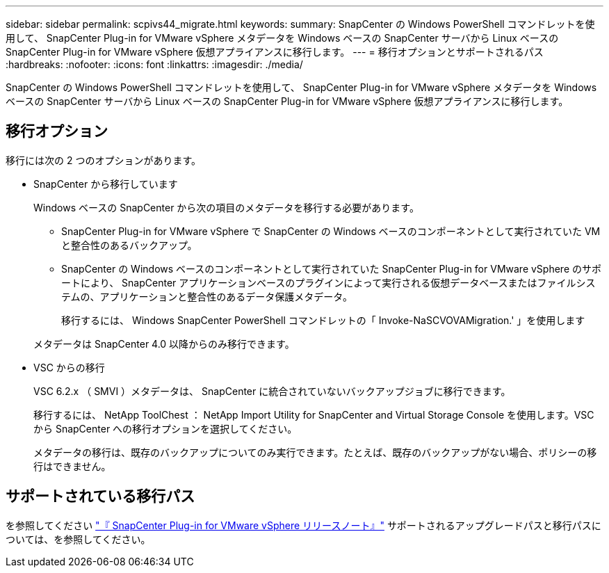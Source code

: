 ---
sidebar: sidebar 
permalink: scpivs44_migrate.html 
keywords:  
summary: SnapCenter の Windows PowerShell コマンドレットを使用して、 SnapCenter Plug-in for VMware vSphere メタデータを Windows ベースの SnapCenter サーバから Linux ベースの SnapCenter Plug-in for VMware vSphere 仮想アプライアンスに移行します。 
---
= 移行オプションとサポートされるパス
:hardbreaks:
:nofooter: 
:icons: font
:linkattrs: 
:imagesdir: ./media/


[role="lead"]
SnapCenter の Windows PowerShell コマンドレットを使用して、 SnapCenter Plug-in for VMware vSphere メタデータを Windows ベースの SnapCenter サーバから Linux ベースの SnapCenter Plug-in for VMware vSphere 仮想アプライアンスに移行します。



== 移行オプション

移行には次の 2 つのオプションがあります。

* SnapCenter から移行しています
+
Windows ベースの SnapCenter から次の項目のメタデータを移行する必要があります。

+
** SnapCenter Plug-in for VMware vSphere で SnapCenter の Windows ベースのコンポーネントとして実行されていた VM と整合性のあるバックアップ。
** SnapCenter の Windows ベースのコンポーネントとして実行されていた SnapCenter Plug-in for VMware vSphere のサポートにより、 SnapCenter アプリケーションベースのプラグインによって実行される仮想データベースまたはファイルシステムの、アプリケーションと整合性のあるデータ保護メタデータ。
+
移行するには、 Windows SnapCenter PowerShell コマンドレットの「 Invoke-NaSCVOVAMigration.' 」を使用します

+
メタデータは SnapCenter 4.0 以降からのみ移行できます。



* VSC からの移行
+
VSC 6.2.x （ SMVI ）メタデータは、 SnapCenter に統合されていないバックアップジョブに移行できます。

+
移行するには、 NetApp ToolChest ： NetApp Import Utility for SnapCenter and Virtual Storage Console を使用します。VSC から SnapCenter への移行オプションを選択してください。

+
メタデータの移行は、既存のバックアップについてのみ実行できます。たとえば、既存のバックアップがない場合、ポリシーの移行はできません。





== サポートされている移行パス

を参照してください link:scpivs44_release_notes.html["『 SnapCenter Plug-in for VMware vSphere リリースノート』"^] サポートされるアップグレードパスと移行パスについては、を参照してください。
